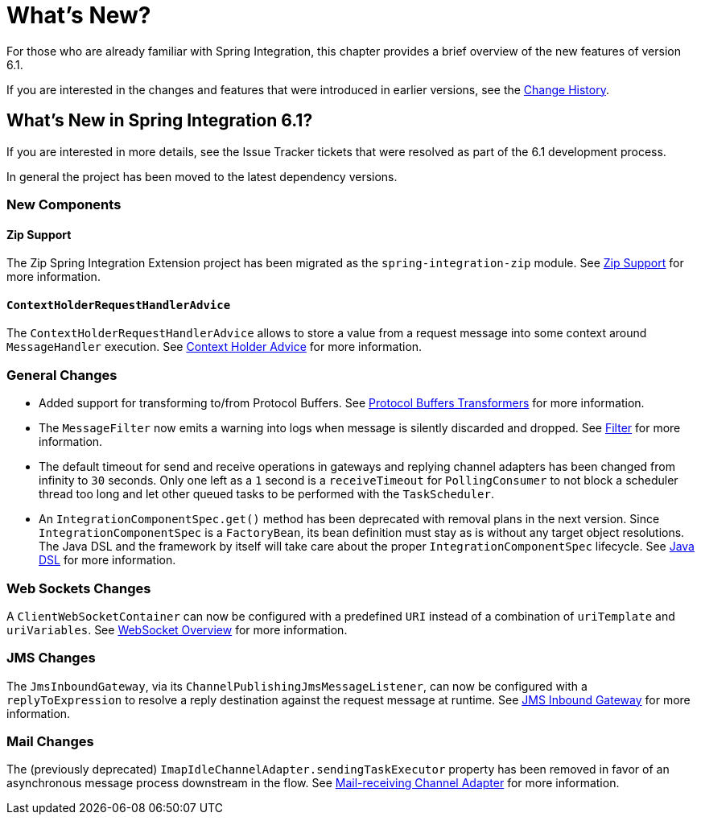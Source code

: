 [[whats-new-part]]
= What's New?

[[spring-integration-intro-new]]
For those who are already familiar with Spring Integration, this chapter provides a brief overview of the new features of version 6.1.

If you are interested in the changes and features that were introduced in earlier versions, see the <<./history.adoc#history,Change History>>.

[[whats-new]]

== What's New in Spring Integration 6.1?

If you are interested in more details, see the Issue Tracker tickets that were resolved as part of the 6.1 development process.

In general the project has been moved to the latest dependency versions.

[[x6.1-new-components]]
=== New Components

[[x6.1-zip]]
==== Zip Support

The Zip Spring Integration Extension project has been migrated as the `spring-integration-zip` module.
See <<./zip.adoc#zip,Zip Support>>  for more information.

[[x6.1-context-holder-advice]]
==== `ContextHolderRequestHandlerAdvice`

The `ContextHolderRequestHandlerAdvice` allows to store a value from a request message into some context around `MessageHandler` execution.
See <<./handler-advice.adoc#context-holder-advice, Context Holder Advice>> for more information.

[[x6.1-general]]
=== General Changes

 - Added support for transforming to/from Protocol Buffers.
 See <<./transformer.adoc#Protobuf-transformers, Protocol Buffers Transformers>> for more information.

 - The `MessageFilter` now emits a warning into logs when message is silently discarded and dropped.
See <<./filter.adoc#filter, Filter>> for more information.

 - The default timeout for send and receive operations in gateways and replying channel adapters has been changed from infinity to `30` seconds.
Only one left as a `1` second is a `receiveTimeout` for `PollingConsumer` to not block a scheduler thread too long and let other queued tasks to be performed with the `TaskScheduler`.

 - An `IntegrationComponentSpec.get()` method has been deprecated with removal plans in the next version.
Since `IntegrationComponentSpec` is a `FactoryBean`, its bean definition must stay as is without any target object resolutions.
The Java DSL and the framework by itself will take care about the proper `IntegrationComponentSpec` lifecycle.
See <<./dsl.adoc#java-dsl, Java DSL>> for more information.

[[x6.1-web-sockets]]
=== Web Sockets Changes

A `ClientWebSocketContainer` can now be configured with a predefined `URI` instead of a combination of `uriTemplate` and `uriVariables`.
See <<./web-sockets.adoc#web-socket-overview, WebSocket Overview>> for more information.

[[x6.1-jms]]
=== JMS Changes

The `JmsInboundGateway`, via its `ChannelPublishingJmsMessageListener`, can now be configured with a `replyToExpression` to resolve a reply destination against the request message at runtime.
See <<./jms.adoc#jms-inbound-gateway, JMS Inbound Gateway>> for more information.

[[x6.1-mail]]
=== Mail Changes

The (previously deprecated) `ImapIdleChannelAdapter.sendingTaskExecutor` property has been removed in favor of an asynchronous message process downstream in the flow.
See <<./mail.adoc#mail-inbound, Mail-receiving Channel Adapter>> for more information.
